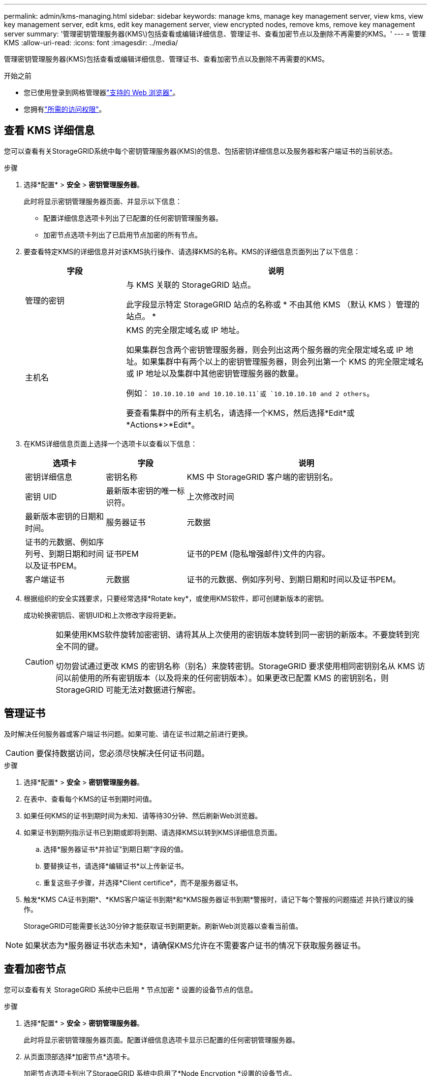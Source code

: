 ---
permalink: admin/kms-managing.html 
sidebar: sidebar 
keywords: manage kms, manage key management server, view kms, view key management server, edit kms, edit key management server, view encrypted nodes, remove kms, remove key management server 
summary: '管理密钥管理服务器(KMS\)包括查看或编辑详细信息、管理证书、查看加密节点以及删除不再需要的KMS。' 
---
= 管理KMS
:allow-uri-read: 
:icons: font
:imagesdir: ../media/


[role="lead"]
管理密钥管理服务器(KMS)包括查看或编辑详细信息、管理证书、查看加密节点以及删除不再需要的KMS。

.开始之前
* 您已使用登录到网格管理器link:../admin/web-browser-requirements.html["支持的 Web 浏览器"]。
* 您拥有link:admin-group-permissions.html["所需的访问权限"]。




== 查看 KMS 详细信息

您可以查看有关StorageGRID系统中每个密钥管理服务器(KMS)的信息、包括密钥详细信息以及服务器和客户端证书的当前状态。

.步骤
. 选择*配置* > *安全* > *密钥管理服务器*。
+
此时将显示密钥管理服务器页面、并显示以下信息：

+
** 配置详细信息选项卡列出了已配置的任何密钥管理服务器。
** 加密节点选项卡列出了已启用节点加密的所有节点。


. 要查看特定KMS的详细信息并对该KMS执行操作、请选择KMS的名称。KMS的详细信息页面列出了以下信息：
+
[cols="1a,3a"]
|===
| 字段 | 说明 


 a| 
管理的密钥
 a| 
与 KMS 关联的 StorageGRID 站点。

此字段显示特定 StorageGRID 站点的名称或 * 不由其他 KMS （默认 KMS ）管理的站点。 *



 a| 
主机名
 a| 
KMS 的完全限定域名或 IP 地址。

如果集群包含两个密钥管理服务器，则会列出这两个服务器的完全限定域名或 IP 地址。如果集群中有两个以上的密钥管理服务器，则会列出第一个 KMS 的完全限定域名或 IP 地址以及集群中其他密钥管理服务器的数量。

例如： `10.10.10.10 and 10.10.10.11`或 `10.10.10.10 and 2 others`。

要查看集群中的所有主机名，请选择一个KMS，然后选择*Edit*或*Actions*>*Edit*。

|===
. 在KMS详细信息页面上选择一个选项卡以查看以下信息：
+
[cols="1a,1a,3a"]
|===
| 选项卡 | 字段 | 说明 


 a| 
密钥详细信息
 a| 
密钥名称
 a| 
KMS 中 StorageGRID 客户端的密钥别名。



 a| 
密钥 UID
 a| 
最新版本密钥的唯一标识符。



 a| 
上次修改时间
 a| 
最新版本密钥的日期和时间。



 a| 
服务器证书
 a| 
元数据
 a| 
证书的元数据、例如序列号、到期日期和时间以及证书PEM。



 a| 
证书PEM
 a| 
证书的PEM (隐私增强邮件)文件的内容。



 a| 
客户端证书
 a| 
元数据
 a| 
证书的元数据、例如序列号、到期日期和时间以及证书PEM。



 a| 
证书PEM
 a| 
证书的PEM (隐私增强邮件)文件的内容。

|===
. [[rotate-key]]根据组织的安全实践要求，只要经常选择*Rotate key*，或使用KMS软件，即可创建新版本的密钥。
+
成功轮换密钥后、密钥UID和上次修改字段将更新。

+
[CAUTION]
====
如果使用KMS软件旋转加密密钥、请将其从上次使用的密钥版本旋转到同一密钥的新版本。不要旋转到完全不同的键。

切勿尝试通过更改 KMS 的密钥名称（别名）来旋转密钥。StorageGRID 要求使用相同密钥别名从 KMS 访问以前使用的所有密钥版本（以及将来的任何密钥版本）。如果更改已配置 KMS 的密钥别名，则 StorageGRID 可能无法对数据进行解密。

====




== 管理证书

及时解决任何服务器或客户端证书问题。如果可能、请在证书过期之前进行更换。


CAUTION: 要保持数据访问，您必须尽快解决任何证书问题。

.步骤
. 选择*配置* > *安全* > *密钥管理服务器*。
. 在表中、查看每个KMS的证书到期时间值。
. 如果任何KMS的证书到期时间为未知、请等待30分钟、然后刷新Web浏览器。
. 如果证书到期列指示证书已到期或即将到期、请选择KMS以转到KMS详细信息页面。
+
.. 选择*服务器证书*并验证"到期日期"字段的值。
.. 要替换证书，请选择*编辑证书*以上传新证书。
.. 重复这些子步骤，并选择*Client certifice*，而不是服务器证书。


. 触发*KMS CA证书到期*、*KMS客户端证书到期*和*KMS服务器证书到期*警报时，请记下每个警报的问题描述 并执行建议的操作。
+
StorageGRID可能需要长达30分钟才能获取证书到期更新。刷新Web浏览器以查看当前值。




NOTE: 如果状态为*服务器证书状态未知*，请确保KMS允许在不需要客户证书的情况下获取服务器证书。



== 查看加密节点

您可以查看有关 StorageGRID 系统中已启用 * 节点加密 * 设置的设备节点的信息。

.步骤
. 选择*配置* > *安全* > *密钥管理服务器*。
+
此时将显示密钥管理服务器页面。配置详细信息选项卡显示已配置的任何密钥管理服务器。

. 从页面顶部选择*加密节点*选项卡。
+
加密节点选项卡列出了StorageGRID 系统中启用了*Node Encryption *设置的设备节点。

. 查看表中每个设备节点的信息。
+
[cols="1a,3a"]
|===
| 列 | 说明 


 a| 
节点名称
 a| 
设备节点的名称。



 a| 
节点类型
 a| 
节点的类型：存储，管理或网关。



 a| 
站点
 a| 
安装节点的 StorageGRID 站点的名称。



 a| 
Kms名称
 a| 
用于节点的 KMS 的描述性名称。

如果未列出KMS、请选择配置详细信息选项卡以添加KMS。

link:kms-adding.html["添加密钥管理服务器（ KMS ）"]



 a| 
密钥 UID
 a| 
用于对设备节点上的数据进行加密和解密的加密密钥的唯一 ID 。要查看整个密钥UID、请选择文本。

短划线（ - ）表示密钥 UID 未知，可能是因为设备节点和 KMS 之间存在连接问题描述 。



 a| 
状态
 a| 
KMS 与设备节点之间的连接状态。如果节点已连接，则时间戳每 30 分钟更新一次。更改 KMS 配置后，可能需要几分钟才能更新连接状态。

*注意:*刷新您的Web浏览器以查看新值。

|===
. 如果状态列指示 KMS 问题描述 ，请立即解决此问题描述 。
+
在正常的 KMS 操作期间，状态将为 * 已连接到 KMS* 。如果节点与网格断开连接，则会显示节点连接状态（ administratively down 或 Unknown ）。

+
其他状态消息对应于同名的 StorageGRID 警报：

+
** 无法加载 Kms 配置
** Kms 连接错误
** 未找到 Kms 加密密钥名称
** Kms 加密密钥轮换失败
** Kms 密钥无法对设备卷进行解密
** 未配置公里


+
对这些警报执行建议的操作。




CAUTION: 您必须立即解决任何问题，以确保您的数据得到完全保护。



== 编辑KMS

例如，如果证书即将到期，您可能需要编辑密钥管理服务器的配置。

.开始之前
* 如果您计划更新为KMS选择的站点，则已查看link:kms-considerations-for-changing-for-site.html["更改站点的 KMS 的注意事项"]。
* 您已使用登录到网格管理器link:../admin/web-browser-requirements.html["支持的 Web 浏览器"]。
* 您拥有link:admin-group-permissions.html["root访问权限"]。


.步骤
. 选择*配置* > *安全* > *密钥管理服务器*。
+
此时将显示密钥管理服务器页面、并显示已配置的所有密钥管理服务器。

. 选择要编辑的KMS，然后选择*Actions*>*Edit*。
+
您也可以通过在表中选择KMS名称并在KMS详细信息页面上选择*Edit*来编辑KMS。

. (可选)更新编辑密钥管理服务器向导的*步骤1 (KMS详细信息)*中的详细信息。
+
[cols="1a,3a"]
|===
| 字段 | 说明 


 a| 
Kms名称
 a| 
一个描述性名称，可帮助您标识此 KMS 。必须介于 1 到 64 个字符之间。



 a| 
密钥名称
 a| 
StorageGRID 客户端在 KMS 中的确切密钥别名。必须介于 1 到 255 个字符之间。

在极少数情况下，您只需要编辑密钥名称。例如，如果在 KMS 中重命名了别名，或者先前密钥的所有版本都已复制到新别名的版本历史记录中，则必须编辑密钥名称。



 a| 
管理的密钥
 a| 
如果您正在编辑特定于站点的KMS，并且还没有默认的KMS，则可以选择*不由另一个KMS管理的站点(默认KMS)*。此选择会将特定于站点的KMS转换为默认KMS、这将应用于没有专用KMS的所有站点以及扩展中添加的任何站点。

*注:*如果您正在编辑特定于站点的KMS，则不能选择其他站点。如果您正在编辑默认KMS、则无法选择特定站点。



 a| 
端口
 a| 
KMS 服务器用于密钥管理互操作性协议（ Key Management Interoperability Protocol ， KMIP ）通信的端口。默认为 5696 ，即 KMIP 标准端口。



 a| 
主机名
 a| 
KMS 的完全限定域名或 IP 地址。

*注意：*服务器证书的使用者替代名称(SAN)字段必须包含您在此处输入的FQDN或IP地址。否则， StorageGRID 将无法连接到 KMS 或 KMS 集群中的所有服务器。

|===
. 如果要配置KMS群集，请选择*添加另一主机名*为群集中的每台服务器添加主机名。
. 选择 * 继续 * 。
+
此时将显示编辑密钥管理服务器向导的第2步(上传服务器证书)。

. 如果需要替换服务器证书，请选择 * 浏览 * 并上传新文件。
. 选择 * 继续 * 。
+
此时将显示编辑密钥管理服务器向导的第3步(上传客户端证书)。

. 如果需要替换客户端证书和客户端证书专用密钥，请选择 * 浏览 * 并上传新文件。
. 选择*测试并保存*。
+
测试密钥管理服务器与受影响站点上的所有节点加密设备节点之间的连接。如果所有节点连接均有效，并且在 KMS 上找到正确的密钥，则密钥管理服务器将添加到密钥管理服务器页面上的表中。

. 如果显示错误消息，请查看消息详细信息，然后选择 * 确定 * 。
+
例如，如果为此 KMS 选择的站点已由另一个 KMS 管理，或者连接测试失败，则可能会收到 422 ： Unprocessable Entity 错误。

. 如果需要在解决连接错误之前保存当前配置，请选择*Force save*。
+

CAUTION: 选择*强制保存*可保存KMS配置，但不会测试从每个设备到该KMS的外部连接。如果具有此配置的问题描述 ，则可能无法重新启动受影响站点上已启用节点加密的设备节点。在问题解决之前，您可能无法访问数据。

+
此时将保存 KMS 配置。

. 查看确认警告，如果确实要强制保存配置，请选择 * 确定 * 。
+
此时将保存KMS配置、但不会测试与KMS的连接。





== 删除密钥管理服务器（ KMS ）

在某些情况下，您可能需要删除密钥管理服务器。例如，如果您已停用站点，则可能需要删除站点专用的 KMS 。

.开始之前
* 您已查看link:kms-considerations-and-requirements.html["使用密钥管理服务器的注意事项和要求"]。
* 您已使用登录到网格管理器link:../admin/web-browser-requirements.html["支持的 Web 浏览器"]。
* 您拥有link:admin-group-permissions.html["root访问权限"]。


.关于此任务
在以下情况下，您可以删除 KMS ：

* 如果站点已停用，或者站点中没有启用节点加密的设备节点，则可以删除站点专用的 KMS 。
* 如果每个站点已存在站点专用的 KMS ，并且已启用设备节点加密，则可以删除默认 KMS 。


.步骤
. 选择*配置* > *安全* > *密钥管理服务器*。
+
此时将显示密钥管理服务器页面、并显示已配置的所有密钥管理服务器。

. 选择要删除的KMS，然后选择*Actions*>*Remove*。
+
您也可以通过在表中选择KMS名称并从KMS详细信息页面中选择*Remove*来删除KMS。

. 确认满足以下条件：
+
** 您要删除某个站点的特定于站点的KMS、而此站点没有启用节点加密的设备节点。
** 您要删除默认KMS、但每个站点都已存在具有节点加密的站点专用KMS。


. 选择 * 是 * 。
+
此时将删除 KMS 配置。


